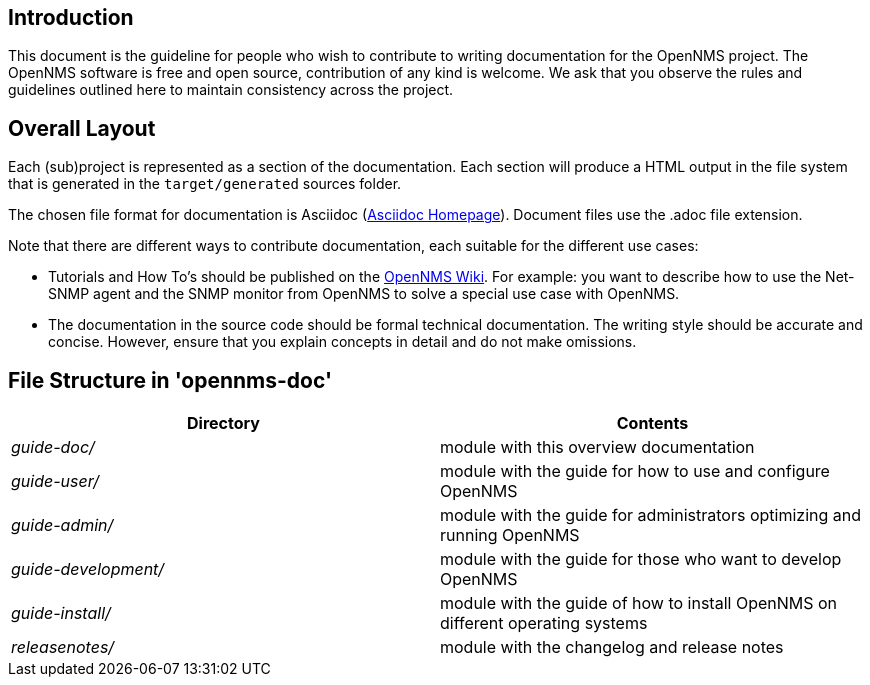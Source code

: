 
[[doc-guideline-introduction]]
== Introduction
This document is the guideline for people who wish to contribute to writing documentation for the OpenNMS project.
The OpenNMS software is free and open source, contribution of any kind is welcome. 
We ask that you observe the rules and guidelines outlined here to maintain consistency across the project.

[[community-docs-overall-flow]]
== Overall Layout

Each (sub)project is represented as a section of the documentation. 
Each section will produce a HTML output in the file system that is generated in the `target/generated` sources folder.

The chosen file format for documentation is Asciidoc (http://www.methods.co.nz/asciidoc[Asciidoc Homepage]). 
Document files use the +.adoc+ file extension.

Note that there are different ways to contribute documentation, each suitable for the different use cases:

* Tutorials and How To's should be published on the http://wiki.opennms.org[OpenNMS Wiki].
For example:
you want to describe how to use the Net-SNMP agent and the SNMP monitor from OpenNMS to solve a special use case with OpenNMS.

* The documentation in the source code should be formal technical documentation.
The writing style should be accurate and concise. 
However, ensure that you explain concepts in detail and do not make omissions.

== File Structure in 'opennms-doc'

[options="header", cols="e,d"]
|========================
| Directory          | Contents
| guide-doc/         | module with this overview documentation
| guide-user/        | module with the guide for how to use and configure OpenNMS
| guide-admin/       | module with the guide for administrators optimizing and running OpenNMS
| guide-development/ | module with the guide for those who want to develop OpenNMS
| guide-install/     | module with the guide of how to install OpenNMS on different operating systems
| releasenotes/      | module with the changelog and release notes
|========================
